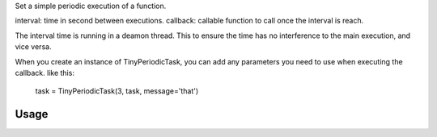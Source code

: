 Set a simple periodic execution of a function.

interval: time in second between executions.
callback: callable function to call once the interval is reach.

The interval time is running in a deamon thread. This to ensure
the time has no interference to the main execution, and vice versa.

When you create an instance of TinyPeriodicTask, you can add
any parameters you need to use when executing the callback. like this:
    task = TinyPeriodicTask(3, task, message='that') 

Usage
-----
.. code-block:: python
  from PeriodicTask import PeriodicTask

  #The function to periodically run
  def task(message='this'):
    print("I'm working on {0}".format(message))

  task = TinyPeriodicTask(3, task)
  task.start()

  task2 = TinyPeriodicTask(3, task, message='that')
  task2.start()

  try:
    #Keep the main process alive 
    # otherwise the task will be executed only one time
    while True:
      time.sleep(0.5)

  except KeyboardInterrupt:
     task.stop()